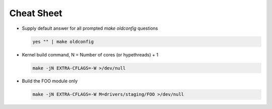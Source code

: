 Cheat Sheet
===========

- Supply default answer for all prompted `make oldconfig` questions

  .. code:: bash

     yes "" | make oldconfig

- Kernel build command, N = Number of cores (or hypethreads) + 1

  .. code:: bash

     make -jN EXTRA-CFLAGS=-W >/dev/null

- Build the FOO module only

  .. code:: bash  

     make -jN EXTRA-CFLAGS=-W M=drivers/staging/FOO >/dev/null
